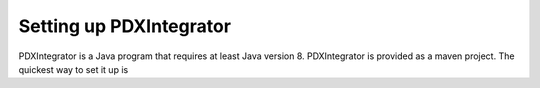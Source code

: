Setting up PDXIntegrator
========================

PDXIntegrator is a Java program that requires at least Java version 8. PDXIntegrator is provided
as a maven project. The quickest way to set it up is
